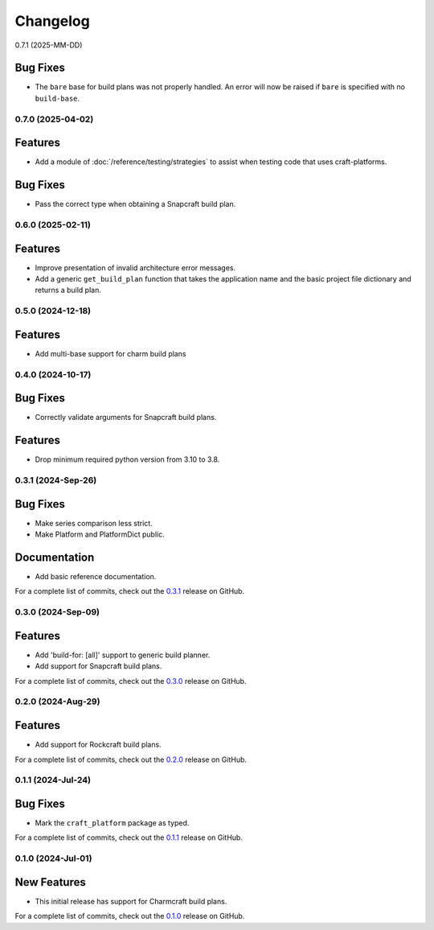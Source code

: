 *********
Changelog
*********

0.7.1 (2025-MM-DD)

Bug Fixes
=========

- The ``bare`` base for build plans was not properly handled. An error will now be
  raised if ``bare`` is specified with no ``build-base``.

0.7.0 (2025-04-02)
------------------

Features
========

- Add a module of :doc:`/reference/testing/strategies` to assist when testing code that
  uses craft-platforms.

Bug Fixes
=========

- Pass the correct type when obtaining a Snapcraft build plan.

0.6.0 (2025-02-11)
------------------

Features
========

- Improve presentation of invalid architecture error messages.
- Add a generic ``get_build_plan`` function that takes the application name and the
  basic project file dictionary and returns a build plan.

0.5.0 (2024-12-18)
------------------

Features
========

- Add multi-base support for charm build plans

0.4.0 (2024-10-17)
------------------

Bug Fixes
=========

- Correctly validate arguments for Snapcraft build plans.

Features
========

- Drop minimum required python version from 3.10 to 3.8.


0.3.1 (2024-Sep-26)
-------------------

Bug Fixes
=========

- Make series comparison less strict.
- Make Platform and PlatformDict public.

Documentation
=============

- Add basic reference documentation.

For a complete list of commits, check out the `0.3.1`_ release on GitHub.


0.3.0 (2024-Sep-09)
-------------------

Features
========

- Add 'build-for: [all]' support to generic build planner.
- Add support for Snapcraft build plans.

For a complete list of commits, check out the `0.3.0`_ release on GitHub.


0.2.0 (2024-Aug-29)
-------------------

Features
========

- Add support for Rockcraft build plans.

For a complete list of commits, check out the `0.2.0`_ release on GitHub.


0.1.1 (2024-Jul-24)
-------------------

Bug Fixes
=========

- Mark the ``craft_platform`` package as typed.

For a complete list of commits, check out the `0.1.1`_ release on GitHub.


0.1.0 (2024-Jul-01)
-------------------

New Features
============

- This initial release has support for Charmcraft build plans.

For a complete list of commits, check out the `0.1.0`_ release on GitHub.


.. _0.3.1: https://github.com/canonical/craft-platforms/releases/tag/0.3.1
.. _0.3.0: https://github.com/canonical/craft-platforms/releases/tag/0.3.0
.. _0.2.0: https://github.com/canonical/craft-platforms/releases/tag/0.2.0
.. _0.1.1: https://github.com/canonical/craft-platforms/releases/tag/0.1.1
.. _0.1.0: https://github.com/canonical/craft-platforms/releases/tag/0.1.0
